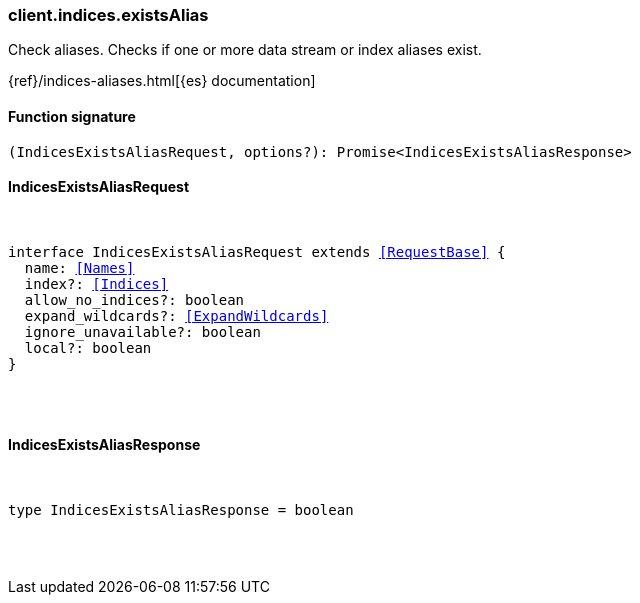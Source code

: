 [[reference-indices-exists_alias]]

////////
===========================================================================================================================
||                                                                                                                       ||
||                                                                                                                       ||
||                                                                                                                       ||
||        ██████╗ ███████╗ █████╗ ██████╗ ███╗   ███╗███████╗                                                            ||
||        ██╔══██╗██╔════╝██╔══██╗██╔══██╗████╗ ████║██╔════╝                                                            ||
||        ██████╔╝█████╗  ███████║██║  ██║██╔████╔██║█████╗                                                              ||
||        ██╔══██╗██╔══╝  ██╔══██║██║  ██║██║╚██╔╝██║██╔══╝                                                              ||
||        ██║  ██║███████╗██║  ██║██████╔╝██║ ╚═╝ ██║███████╗                                                            ||
||        ╚═╝  ╚═╝╚══════╝╚═╝  ╚═╝╚═════╝ ╚═╝     ╚═╝╚══════╝                                                            ||
||                                                                                                                       ||
||                                                                                                                       ||
||    This file is autogenerated, DO NOT send pull requests that changes this file directly.                             ||
||    You should update the script that does the generation, which can be found in:                                      ||
||    https://github.com/elastic/elastic-client-generator-js                                                             ||
||                                                                                                                       ||
||    You can run the script with the following command:                                                                 ||
||       npm run elasticsearch -- --version <version>                                                                    ||
||                                                                                                                       ||
||                                                                                                                       ||
||                                                                                                                       ||
===========================================================================================================================
////////

[discrete]
=== client.indices.existsAlias

Check aliases. Checks if one or more data stream or index aliases exist.

{ref}/indices-aliases.html[{es} documentation]

[discrete]
==== Function signature

[source,ts]
----
(IndicesExistsAliasRequest, options?): Promise<IndicesExistsAliasResponse>
----

[discrete]
==== IndicesExistsAliasRequest

[pass]
++++
<pre>
++++
interface IndicesExistsAliasRequest extends <<RequestBase>> {
  name: <<Names>>
  index?: <<Indices>>
  allow_no_indices?: boolean
  expand_wildcards?: <<ExpandWildcards>>
  ignore_unavailable?: boolean
  local?: boolean
}

[pass]
++++
</pre>
++++
[discrete]
==== IndicesExistsAliasResponse

[pass]
++++
<pre>
++++
type IndicesExistsAliasResponse = boolean

[pass]
++++
</pre>
++++

